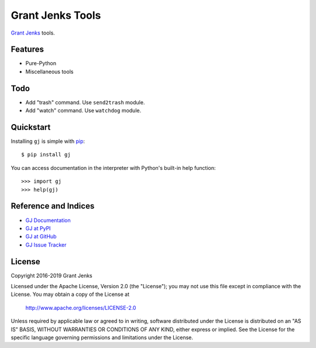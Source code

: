 Grant Jenks Tools
=================

`Grant Jenks`_ tools.

.. _`Grant Jenks`: http://www.grantjenks.com


Features
--------

- Pure-Python
- Miscellaneous tools


Todo
----

- Add "trash" command. Use ``send2trash`` module.
- Add "watch" command. Use ``watchdog`` module.


Quickstart
----------

Installing ``gj`` is simple with `pip <https://pip.pypa.io/en/stable/>`_::

  $ pip install gj

You can access documentation in the interpreter with Python's built-in help
function::

  >>> import gj
  >>> help(gj)


Reference and Indices
---------------------

* `GJ Documentation`_
* `GJ at PyPI`_
* `GJ at GitHub`_
* `GJ Issue Tracker`_

.. _`GJ Documentation`: http://www.grantjenks.com/docs/gj/
.. _`GJ at PyPI`: https://pypi.python.org/pypi/gj/
.. _`GJ at GitHub`: https://github.com/grantjenks/python-gj/
.. _`GJ Issue Tracker`: https://github.com/grantjenks/python-gj/issues/


License
-------

Copyright 2016-2019 Grant Jenks

Licensed under the Apache License, Version 2.0 (the "License"); you may not use
this file except in compliance with the License.  You may obtain a copy of the
License at

    http://www.apache.org/licenses/LICENSE-2.0

Unless required by applicable law or agreed to in writing, software distributed
under the License is distributed on an "AS IS" BASIS, WITHOUT WARRANTIES OR
CONDITIONS OF ANY KIND, either express or implied.  See the License for the
specific language governing permissions and limitations under the License.
